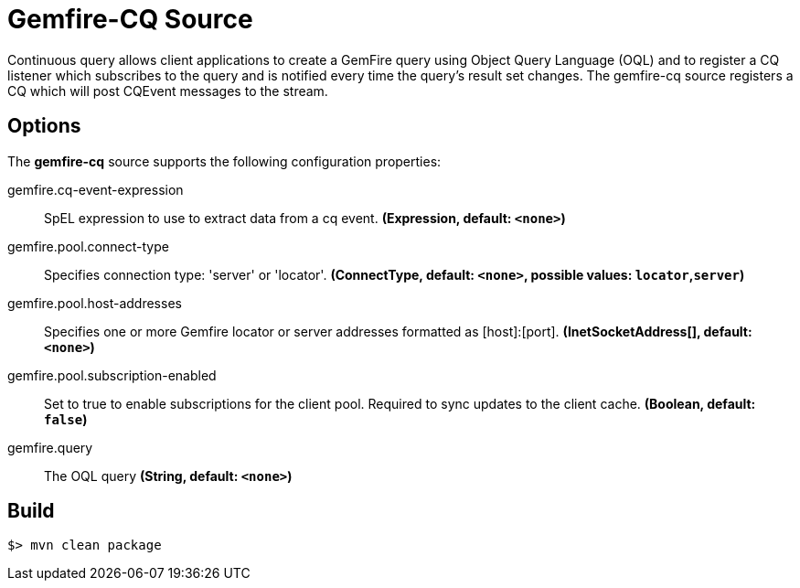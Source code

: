 //tag::ref-doc[]
= Gemfire-CQ Source

Continuous query allows client applications to create a GemFire query using Object Query Language (OQL) and to
register a CQ listener which subscribes to the query and is notified every time the query’s result set changes.
The gemfire-cq source registers a CQ which will post CQEvent messages to the stream.

== Options

The **$$gemfire-cq$$** $$source$$ supports the following configuration properties:

//tag::configuration-properties[]
$$gemfire.cq-event-expression$$:: $$SpEL expression to use to extract data from a cq event.$$ *($$Expression$$, default: `$$<none>$$`)*
$$gemfire.pool.connect-type$$:: $$Specifies connection type: 'server' or 'locator'.$$ *($$ConnectType$$, default: `$$<none>$$`, possible values: `locator`,`server`)*
$$gemfire.pool.host-addresses$$:: $$Specifies one or more Gemfire locator or server addresses formatted as [host]:[port].$$ *($$InetSocketAddress[]$$, default: `$$<none>$$`)*
$$gemfire.pool.subscription-enabled$$:: $$Set to true to enable subscriptions for the client pool. Required to sync updates to the client cache.$$ *($$Boolean$$, default: `$$false$$`)*
$$gemfire.query$$:: $$The OQL query$$ *($$String$$, default: `$$<none>$$`)*
//end::configuration-properties[]

//end::ref-doc[]
== Build

```
$> mvn clean package
```
